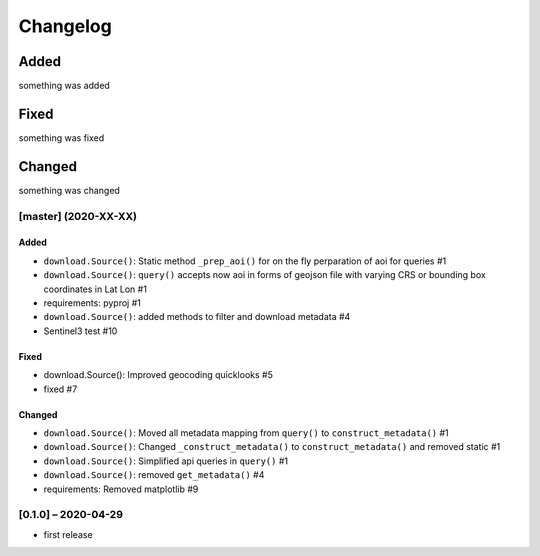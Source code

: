 Changelog
=========

Added
~~~~~
something was added

Fixed
~~~~~
something was fixed

Changed
~~~~~~~
something was changed

[master]  (2020-XX-XX)
----------------------

Added
*****
- ``download.Source()``: Static method ``_prep_aoi()`` for on the fly perparation of aoi for queries #1
- ``download.Source()``: ``query()`` accepts now aoi in forms of geojson file with varying CRS or bounding box coordinates in Lat Lon #1
- requirements: pyproj #1
- ``download.Source()``: added methods to filter and download metadata #4
- Sentinel3 test #10

Fixed
*****
- download.Source(): Improved geocoding quicklooks #5
- fixed #7

Changed
*******

- ``download.Source()``: Moved all metadata mapping from ``query()`` to ``construct_metadata()`` #1
- ``download.Source()``: Changed ``_construct_metadata()`` to ``construct_metadata()`` and removed static #1
- ``download.Source()``: Simplified api queries in ``query()`` #1
- ``download.Source()``: removed ``get_metadata()`` #4
- requirements: Removed matplotlib #9

[0.1.0] – 2020-04-29
--------------------
- first release
